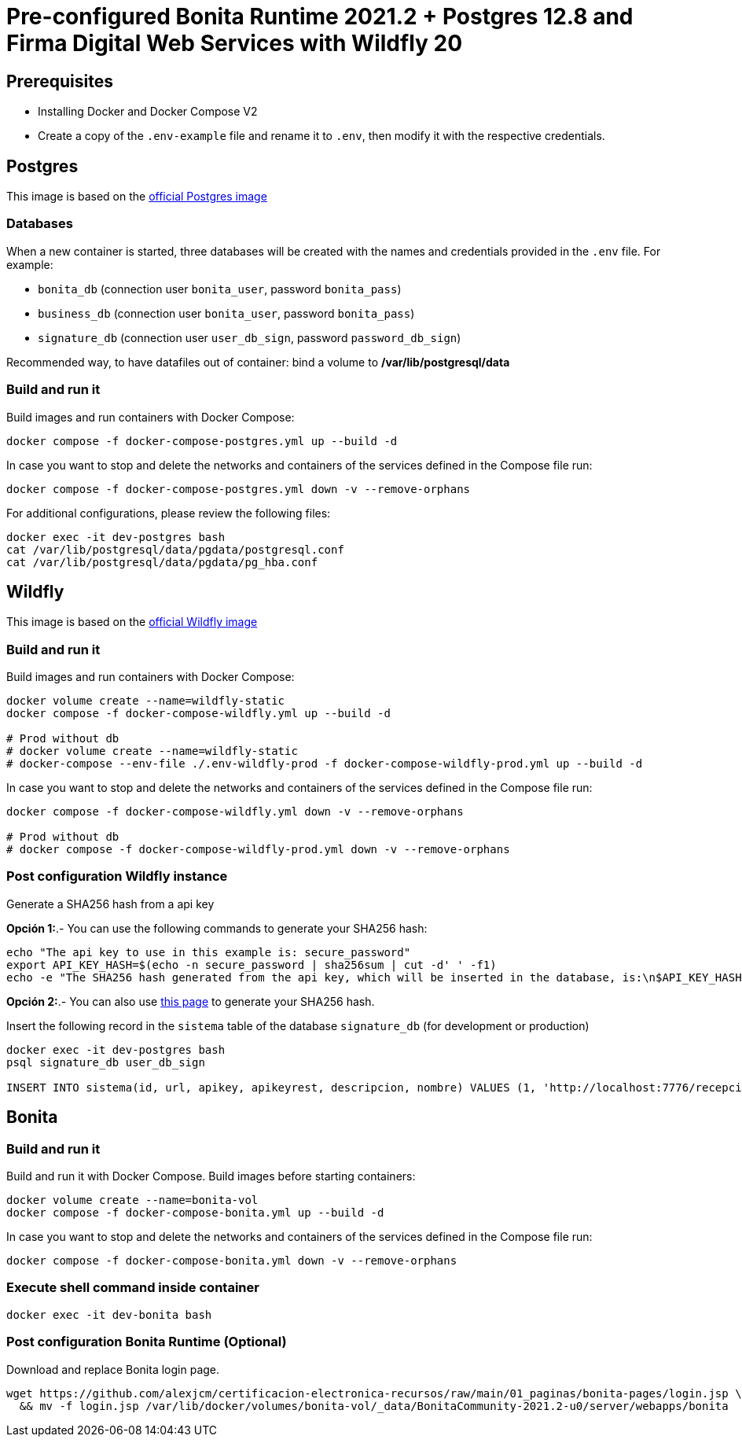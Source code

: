 = Pre-configured Bonita Runtime 2021.2 + Postgres 12.8 and Firma Digital Web Services with Wildfly 20

== Prerequisites

- Installing Docker and Docker Compose V2
- Create a copy of the `.env-example` file and rename it to `.env`, then modify it with the respective credentials.

== Postgres

This image is based on the https://hub.docker.com/_/postgres[official Postgres image]

=== Databases

When a new container is started, three databases will be created with the names and credentials provided in the `.env` file. For example:

* `bonita_db` (connection user `bonita_user`, password `bonita_pass`)
* `business_db` (connection user `bonita_user`, password `bonita_pass`)
* `signature_db` (connection user `user_db_sign`, password `password_db_sign`)

Recommended way, to have datafiles out of container: bind a volume to **/var/lib/postgresql/data**

=== Build and run it

Build images and run containers with Docker Compose:

[source, bash]
----
docker compose -f docker-compose-postgres.yml up --build -d
----

In case you want to stop and delete the networks and containers of the services defined in the Compose file run:

[source, bash]
----
docker compose -f docker-compose-postgres.yml down -v --remove-orphans
----

For additional configurations, please review the following files:

[source, bash]
----
docker exec -it dev-postgres bash
cat /var/lib/postgresql/data/pgdata/postgresql.conf
cat /var/lib/postgresql/data/pgdata/pg_hba.conf
----



== Wildfly

This image is based on the https://hub.docker.com/r/jboss/wildfly[official Wildfly image]

=== Build and run it

Build images and run containers with Docker Compose:

[source, bash]
----
docker volume create --name=wildfly-static
docker compose -f docker-compose-wildfly.yml up --build -d
    
# Prod without db
# docker volume create --name=wildfly-static
# docker-compose --env-file ./.env-wildfly-prod -f docker-compose-wildfly-prod.yml up --build -d
----

In case you want to stop and delete the networks and containers of the services defined in the Compose file run:

[source, bash]
----
docker compose -f docker-compose-wildfly.yml down -v --remove-orphans

# Prod without db
# docker compose -f docker-compose-wildfly-prod.yml down -v --remove-orphans
----


=== Post configuration Wildfly instance

Generate a SHA256 hash from a api key

*Opción 1:*.- You can use the following commands to generate your SHA256 hash:

[source, sql]
----
echo "The api key to use in this example is: secure_password"
export API_KEY_HASH=$(echo -n secure_password | sha256sum | cut -d' ' -f1)
echo -e "The SHA256 hash generated from the api key, which will be inserted in the database, is:\n$API_KEY_HASH"
----

**Opción 2:**.- You can also use https://hash.online-convert.com/es/generador-sha256[this page] to generate your SHA256 hash.

Insert the following record in the `sistema` table of the database `signature_db` (for development or production)

[source, sql]
----
docker exec -it dev-postgres bash
psql signature_db user_db_sign

INSERT INTO sistema(id, url, apikey, apikeyrest, descripcion, nombre) VALUES (1, 'http://localhost:7776/recepcion/rest', '$API_KEY_HASH', '$API_KEY_HASH', 'Módulo de certificación electrónica', 'mce');
----


== Bonita

=== Build and run it

Build and run it with Docker Compose. Build images before starting containers:

[source, bash]
----
docker volume create --name=bonita-vol
docker compose -f docker-compose-bonita.yml up --build -d
----

In case you want to stop and delete the networks and containers of the services defined in the Compose file run:

[source, bash]
----
docker compose -f docker-compose-bonita.yml down -v --remove-orphans
----

=== Execute shell command inside container

[source, bash]
----
docker exec -it dev-bonita bash 
----

=== Post configuration Bonita Runtime (Optional)

Download and replace Bonita login page.

[source, bash]
----
wget https://github.com/alexjcm/certificacion-electronica-recursos/raw/main/01_paginas/bonita-pages/login.jsp \
  && mv -f login.jsp /var/lib/docker/volumes/bonita-vol/_data/BonitaCommunity-2021.2-u0/server/webapps/bonita
----

